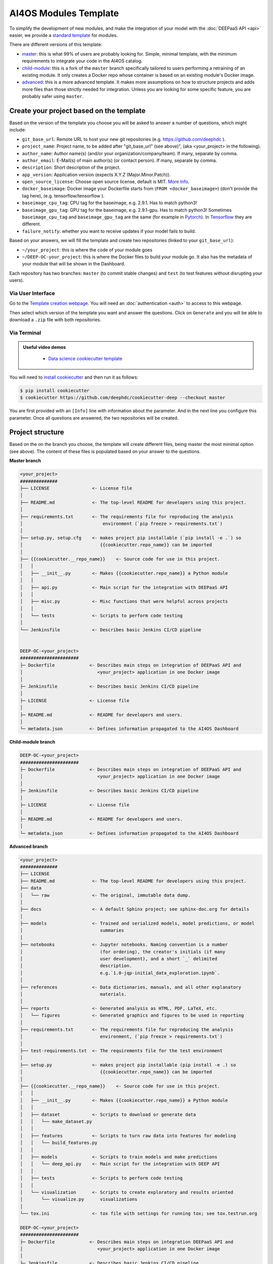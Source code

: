 AI4OS Modules Template
======================

To simplify the development of new modules, and make the integration of your model with the
:doc:`DEEPaaS API <api>` easier, we provide a `standard template <https://github.com/deephdc/cookiecutter-deep>`__
for modules.

There are different versions of this template:

* `master <https://github.com/deephdc/cookiecutter-deep/tree/master>`__:
  this is what 99% of users are probably looking for. Simple, minimal template,
  with the minimum requirements to integrate your code in the AI4OS catalog.
* `child-module <https://github.com/deephdc/cookiecutter-deep/tree/child-module>`__:
  this is a fork of the ``master`` branch specifically tailored to users performing a
  retraining of an existing module. It only creates a Docker repo whose container is
  based on an existing module's Docker image.
* `advanced <https://github.com/deephdc/cookiecutter-deep/tree/advanced>`__:
  this is a more advanced template.
  It makes more assumptions on how to structure projects and adds more files than those
  strictly needed for integration.
  Unless you are looking for some specific feature, you are probably safer using ``master``.

Create your project based on the template
-----------------------------------------

Based on the version of the template you choose you will be asked to answer a number of
questions, which might include:

* ``git_base_url``: Remote URL to host your new git repositories (e.g. https://github.com/deephdc ).
* ``project_name``: Project name, to be added after \"git_base_url\" (see above)", (aka <your_project> in the following).
* ``author_name``: Author name(s) (and/or your organization/company/team). If many, separate by comma.
* ``author_email``: E-Mail(s) of main author(s) (or contact person). If many, separate by comma.
* ``description``: Short description of the project.
* ``app_version``: Application version (expects X.Y.Z (Major.Minor.Patch)).
* ``open_source_license``: Choose open source license, default is MIT. `More info <https://opensource.org/licenses>`__.
* ``docker_baseimage``: Docker image your Dockerfile starts from (``FROM <docker_baseimage>``) (don't provide the tag here), (e.g. tensorflow/tensorflow ).
* ``baseimage_cpu_tag``: CPU tag for the baseimage, e.g. 2.9.1. Has to match python3!
* ``baseimage_gpu_tag``: GPU tag for the baseimage, e.g. 2.9.1-gpu. Has to match python3!
  Sometimes ``baseimage_cpu_tag`` and ``baseimage_gpu_tag`` are the same (for example in `Pytorch <https://hub.docker.com/r/pytorch/pytorch/tags>`__).
  In `Tensorflow <https://hub.docker.com/r/tensorflow/tensorflow/tags>`__ they are different.
* ``failure_notify``: whether you want to receive updates if your model fails to build.

Based on your answers, we will fill the template and create two repositories
(linked to your ``git_base_url``):

* ``~/your_project``: this is where the code of your module goes
* ``~/DEEP-OC-your_project``: this is where the Docker files to build your module go.
  It also has the metadata of your module that will be shown in the Dashboard.

Each repository has two branches: ``master`` (to commit stable changes) and ``test``
(to test features without disrupting your users).

Via User Interface
~~~~~~~~~~~~~~~~~~

Go to the `Template creation webpage <https://templates.cloud.ai4eosc.eu/>`__.
You will need an :doc:`authentication <auth>` to access to this webpage.

Then select which version of the template you want and answer the questions.
Click on ``Generate`` and you will be able to download a ``.zip`` file with both
repositories.

Via Terminal
~~~~~~~~~~~~

.. admonition:: Useful video demos
   :class: important

    - `Data science cookiecutter template <https://www.youtube.com/watch?v=mCxz8LQJWWA&list=PLJ9x9Zk1O-J_UZfNO2uWp2pFMmbwLvzXa&index=7>`__

You will need to `install cookiecutter <https://cookiecutter.readthedocs.io/en/latest/installation.html>`__
and then run it as follows:

.. code-block:: console

  $ pip install cookiecutter
  $ cookiecutter https://github.com/deephdc/cookiecutter-deep --checkout master

You are first provided with an ``[Info]`` line with information about the parameter.
And in the next line you configure this parameter.
Once all questions are answered, the two repositories will be created.

Project structure
-----------------

Based on the on the branch you choose, the template will create different files, being
master the most minimal option (see above).
The content of these files is populated based on your answer to the questions.

**Master branch**

.. code-block::

    <your_project>
    ##############
    ├── LICENSE                <- License file
    │
    ├── README.md              <- The top-level README for developers using this project.
    │
    ├── requirements.txt       <- The requirements file for reproducing the analysis
    │                              environment (`pip freeze > requirements.txt`)
    │
    ├── setup.py, setup.cfg    <- makes project pip installable (`pip install -e .`) so
    │                             {{cookiecutter.repo_name}} can be imported
    │
    ├── {{cookiecutter.__repo_name}}    <- Source code for use in this project.
    │   │
    │   ├── __init__.py        <- Makes {{cookiecutter.repo_name}} a Python module
    │   │
    │   ├── api.py             <- Main script for the integration with DEEPaaS API
    │   │
    │   ├── misc.py            <- Misc functions that were helpful across projects
    │   │
    │   └── tests              <- Scripts to perform code testing
    │
    └── Jenkinsfile            <- Describes basic Jenkins CI/CD pipeline


    DEEP-OC-<your_project>
    ######################
    ├─ Dockerfile             <- Describes main steps on integration of DEEPaaS API and
    │                            <your_project> application in one Docker image
    │
    ├─ Jenkinsfile            <- Describes basic Jenkins CI/CD pipeline
    │
    ├─ LICENSE                <- License file
    │
    ├─ README.md              <- README for developers and users.
    │
    └─ metadata.json          <- Defines information propagated to the AI4OS Dashboard


**Child-module branch**

.. code-block::

    DEEP-OC-<your_project>
    ######################
    ├─ Dockerfile             <- Describes main steps on integration of DEEPaaS API and
    │                            <your_project> application in one Docker image
    │
    ├─ Jenkinsfile            <- Describes basic Jenkins CI/CD pipeline
    │
    ├─ LICENSE                <- License file
    │
    ├─ README.md              <- README for developers and users.
    │
    └─ metadata.json          <- Defines information propagated to the AI4OS Dashboard


**Advanced branch**

.. code-block::

    <your_project>
    ##############
    ├── LICENSE
    ├── README.md              <- The top-level README for developers using this project.
    ├── data
    │   └── raw                <- The original, immutable data dump.
    │
    ├── docs                   <- A default Sphinx project; see sphinx-doc.org for details
    │
    ├── models                 <- Trained and serialized models, model predictions, or model
    │                             summaries
    │
    ├── notebooks              <- Jupyter notebooks. Naming convention is a number
    │                             (for ordering), the creator's initials (if many
    │                             user development), and a short `_` delimited
    │                             description.
    │                             e.g.`1.0-jqp-initial_data_exploration.ipynb`.
    │
    ├── references             <- Data dictionaries, manuals, and all other explanatory
    │                             materials.
    │
    ├── reports                <- Generated analysis as HTML, PDF, LaTeX, etc.
    │   └── figures            <- Generated graphics and figures to be used in reporting
    │
    ├── requirements.txt       <- The requirements file for reproducing the analysis
    │                             environment, (`pip freeze > requirements.txt`)
    │
    ├── test-requirements.txt  <- The requirements file for the test environment
    │
    ├── setup.py               <- makes project pip installable (pip install -e .) so
    │                             {{cookiecutter.repo_name}} can be imported
    │
    ├── {{cookiecutter.__repo_name}}    <- Source code for use in this project.
    │   │
    │   ├── __init__.py        <- Makes {{cookiecutter.repo_name}} a Python module
    │   │
    │   ├── dataset            <- Scripts to download or generate data
    │   │   └── make_dataset.py
    │   │
    │   ├── features           <- Scripts to turn raw data into features for modeling
    │   │   └── build_features.py
    │   │
    │   ├── models             <- Scripts to train models and make predictions
    │   │   └── deep_api.py    <- Main script for the integration with DEEP API
    │   │
    │   ├── tests              <- Scripts to perform code testing
    │   │
    │   └── visualization      <- Scripts to create exploratory and results oriented
    │       └── visualize.py      visualizations
    │
    └── tox.ini                <- tox file with settings for running tox; see tox.testrun.org

    DEEP-OC-<your_project>
    ######################
    ├─ Dockerfile             <- Describes main steps on integration DEEPaaS API and
    │                            <your_project> application in one Docker image
    │
    ├─ Jenkinsfile            <- Describes basic Jenkins CI/CD pipeline
    │
    ├─ LICENSE                <- License file
    │
    ├─ README.md              <- README for developers and users.
    │
    ├─ docker-compose.yml     <- Allows running the application with various configurations
    │                            via docker-compose
    │
    └─ metadata.json          <- Defines information propagated to the AI4OS Dashboard

